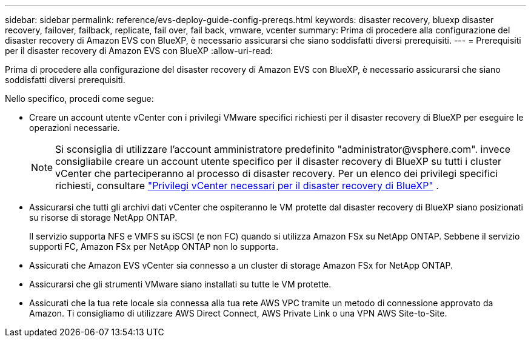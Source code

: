 ---
sidebar: sidebar 
permalink: reference/evs-deploy-guide-config-prereqs.html 
keywords: disaster recovery, bluexp disaster recovery, failover, failback, replicate, fail over, fail back, vmware, vcenter 
summary: Prima di procedere alla configurazione del disaster recovery di Amazon EVS con BlueXP, è necessario assicurarsi che siano soddisfatti diversi prerequisiti. 
---
= Prerequisiti per il disaster recovery di Amazon EVS con BlueXP
:allow-uri-read: 


[role="lead"]
Prima di procedere alla configurazione del disaster recovery di Amazon EVS con BlueXP, è necessario assicurarsi che siano soddisfatti diversi prerequisiti.

Nello specifico, procedi come segue:

* Creare un account utente vCenter con i privilegi VMware specifici richiesti per il disaster recovery di BlueXP per eseguire le operazioni necessarie.
+

NOTE: Si sconsiglia di utilizzare l'account amministratore predefinito "\administrator@vsphere.com". invece consigliabile creare un account utente specifico per il disaster recovery di BlueXP su tutti i cluster vCenter che parteciperanno al processo di disaster recovery. Per un elenco dei privilegi specifici richiesti, consultare link:vcenter-privileges.html["Privilegi vCenter necessari per il disaster recovery di BlueXP"] .

* Assicurarsi che tutti gli archivi dati vCenter che ospiteranno le VM protette dal disaster recovery di BlueXP siano posizionati su risorse di storage NetApp ONTAP.
+
Il servizio supporta NFS e VMFS su iSCSI (e non FC) quando si utilizza Amazon FSx su NetApp ONTAP. Sebbene il servizio supporti FC, Amazon FSx per NetApp ONTAP non lo supporta.

* Assicurati che Amazon EVS vCenter sia connesso a un cluster di storage Amazon FSx for NetApp ONTAP.
* Assicurarsi che gli strumenti VMware siano installati su tutte le VM protette.
* Assicurati che la tua rete locale sia connessa alla tua rete AWS VPC tramite un metodo di connessione approvato da Amazon. Ti consigliamo di utilizzare AWS Direct Connect, AWS Private Link o una VPN AWS Site-to-Site.

